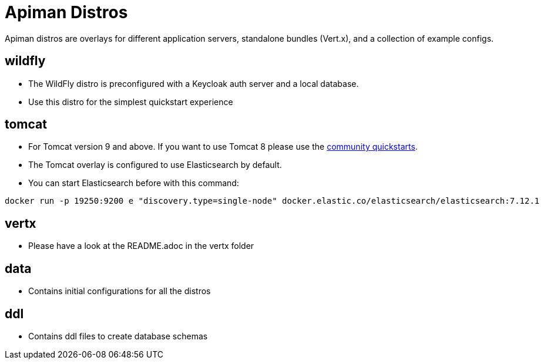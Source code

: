 # Apiman Distros

Apiman distros are overlays for different application servers, standalone bundles (Vert.x), and a collection of example configs.

## wildfly

* The WildFly distro is preconfigured with a Keycloak auth server and a local database.
* Use this distro for the simplest quickstart experience

## tomcat

* For Tomcat version 9 and above. If you want to use Tomcat 8 please use the https://github.com/apiman/apiman-community-quickstarts/tree/master/tomcat8[community quickstarts].
* The Tomcat overlay is configured to use Elasticsearch by default.
* You can start Elasticsearch before with this command:

```bash
docker run -p 19250:9200 e "discovery.type=single-node" docker.elastic.co/elasticsearch/elasticsearch:7.12.1
``` 

## vertx

* Please have a look at the README.adoc in the vertx folder

## data

* Contains initial configurations for all the distros

## ddl

* Contains ddl files to create database schemas
